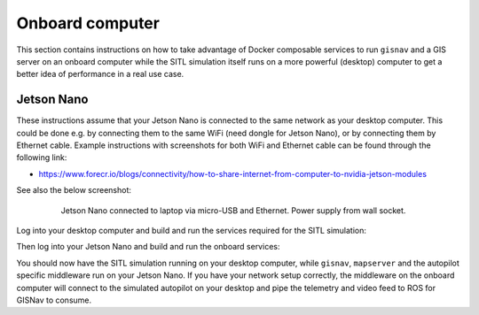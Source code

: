 Onboard computer
____________________________________________________
This section contains instructions on how to take advantage of Docker composable services to run ``gisnav`` and a
GIS server on an onboard computer while the SITL simulation itself runs on a more powerful (desktop) computer to get a
better idea of performance in a real use case.

Jetson Nano
^^^^^^^^^^^^^^^^^^^^^^^^^^^^^^^^^^^^^^^^^^^^^^^^^^^^

These instructions assume that your Jetson Nano is connected to the same network as your desktop computer. This
could be done e.g. by connecting them to the same WiFi (need dongle for Jetson Nano), or by connecting them by
Ethernet cable. Example instructions with screenshots for both WiFi and Ethernet cable can be found through the
following link:

* https://www.forecr.io/blogs/connectivity/how-to-share-internet-from-computer-to-nvidia-jetson-modules

See also the below screenshot:

 .. figure:: ../../../_static/img/gisnav_hil_jetson_nano_setup.jpg

    Jetson Nano connected to laptop via micro-USB and Ethernet. Power supply from wall socket.

Log into your desktop computer and build and run the services required for the SITL simulation:

.. code-block:: bash
    :caption: Run Gazebo SITL simulation on desktop

    cd ~/colcon_ws
    make build-sitl-px4
    make up-sitl-px4

Then log into your Jetson Nano and build and run the onboard services:

.. code-block:: bash
    :caption: Run GISNav and GIS server on onboard computer

    cd ~/colcon_ws
    make build-px4
    make up-px4

You should now have the SITL simulation running on your desktop computer, while ``gisnav``, ``mapserver`` and the
autopilot specific middleware run on your Jetson Nano. If you have your network setup correctly, the middleware on the
onboard computer will connect to the simulated autopilot on your desktop and pipe the telemetry and video feed to
ROS for GISNav to consume.
